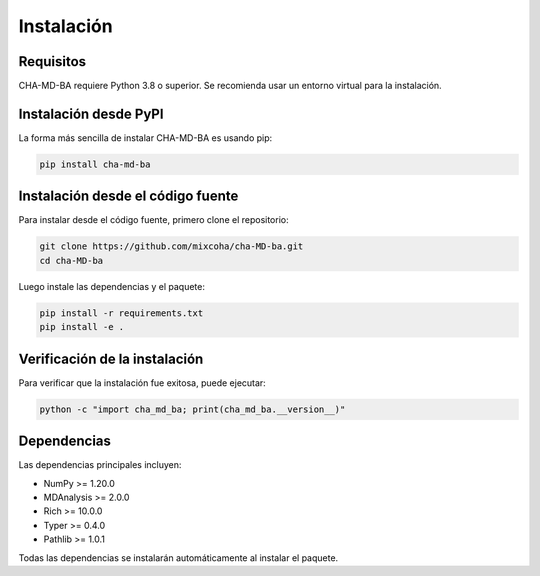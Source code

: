 Instalación
===========

Requisitos
----------

CHA-MD-BA requiere Python 3.8 o superior. Se recomienda usar un entorno virtual para la instalación.

Instalación desde PyPI
---------------------

La forma más sencilla de instalar CHA-MD-BA es usando pip:

.. code-block:: bash

   pip install cha-md-ba

Instalación desde el código fuente
---------------------------------

Para instalar desde el código fuente, primero clone el repositorio:

.. code-block:: bash

   git clone https://github.com/mixcoha/cha-MD-ba.git
   cd cha-MD-ba

Luego instale las dependencias y el paquete:

.. code-block:: bash

   pip install -r requirements.txt
   pip install -e .

Verificación de la instalación
-----------------------------

Para verificar que la instalación fue exitosa, puede ejecutar:

.. code-block:: bash

   python -c "import cha_md_ba; print(cha_md_ba.__version__)"

Dependencias
-----------

Las dependencias principales incluyen:

* NumPy >= 1.20.0
* MDAnalysis >= 2.0.0
* Rich >= 10.0.0
* Typer >= 0.4.0
* Pathlib >= 1.0.1

Todas las dependencias se instalarán automáticamente al instalar el paquete. 